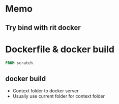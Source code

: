 * Memo
** Try bind with rit docker
* Dockerfile & docker build

#+BEGIN_SRC Dockerfile
FROM scratch
#+END_SRC

** docker build
- Context folder to docker server
- Usually use current folder for context folder

